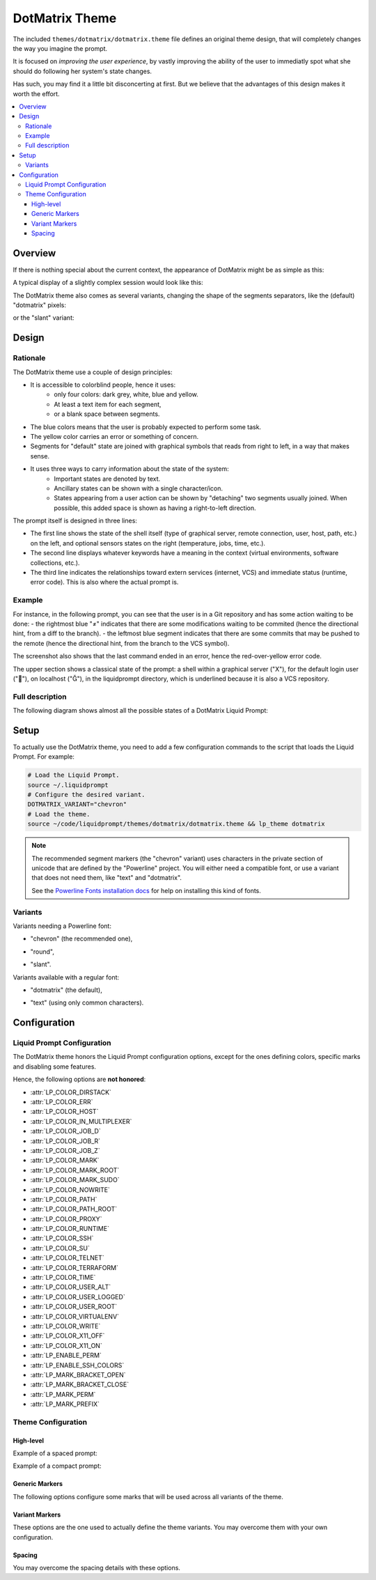 DotMatrix Theme
***************

The included ``themes/dotmatrix/dotmatrix.theme`` file defines an original theme design,
that will completely changes the way you imagine the prompt.

It is focused on *improving the user experience*,
by vastly improving the ability of the user to immediatly spot
what she should do following her system's state changes.

Has such, you may find it a little bit disconcerting at first.
But we believe that the advantages of this design makes it worth the effort.

.. contents::
   :local:


Overview
========

If there is nothing special about the current context, the appearance of
DotMatrix might be as simple as this:

.. image:: dotmatrix-short-chevron.png
   :alt: X   ~


A typical display of a slightly complex session would look like this:

.. image:: dotmatrix-med-chevron.png
   :alt: 

The DotMatrix theme also comes as several variants, changing the shape of the segments separators,
like the (default) "dotmatrix" pixels:

.. image:: dotmatrix-short-dots.png

or the "slant" variant:

.. image:: dotmatrix-med-slant.png


Design
======

Rationale
---------

The DotMatrix theme use a couple of design principles:

* It is accessible to colorblind people, hence it uses:
    * only four colors: dark grey, white, blue and yellow.
    * At least a text item for each segment,
    * or a blank space between segments.
* The blue colors means that the user is probably expected to perform some task.
* The yellow color carries an error or something of concern.
* Segments for "default" state are joined with graphical symbols that reads from right to left,
  in a way that makes sense.
* It uses three ways to carry information about the state of the system:
    * Important states are denoted by text.
    * Ancillary states can be shown with a single character/icon.
    * States appearing from a user action can be shown by "detaching" two segments usually joined.
      When possible, this added space is shown as having a right-to-left direction.

The prompt itself is designed in three lines:

- The first line shows the state of the shell itself (type of graphical server, remote connection, user, host, path, etc.) on the left,
  and optional sensors states on the right (temperature, jobs, time, etc.).
- The second line displays whatever keywords have a meaning in the context (virtual environments, software collections, etc.).
- The third line indicates the relationships toward extern services (internet, VCS) and immediate status (runtime, error code).
  This is also where the actual prompt is.


Example
-------

For instance, in the following prompt, you can see that the user is in a Git repository and has some action waiting to be done:
- the rightmost blue "≠" indicates that there are some modifications waiting to be commited (hence the directional hint, from a diff to the branch).
- the leftmost blue segment indicates that there are some commits that may be pushed to the remote (hence the directional hint, from the branch to the VCS symbol).

.. image:: dotmatrix-intro-chevron.png
   :alt: X   ~

The screenshot also shows that the last command ended in an error, hence the red-over-yellow error code.

The upper section shows a classical state of the prompt: a shell within a graphical server ("X"),
for the default login user (""), on localhost (""), in the liquidprompt directory, which is underlined because it is also a VCS repository.


Full description
----------------

The following diagram shows almost all the possible states of a DotMatrix Liquid Prompt:

.. image:: liquidprompt_dotmatrix_design.svg


Setup
=====

.. versionadded:: 2.1.3

To actually use the DotMatrix theme, you need to add a few configuration commands to the script that loads the Liquid Prompt.
For example:

.. code-block:: bash

   # Load the Liquid Prompt.
   source ~/.liquidprompt
   # Configure the desired variant.
   DOTMATRIX_VARIANT="chevron"
   # Load the theme.
   source ~/code/liquidprompt/themes/dotmatrix/dotmatrix.theme && lp_theme dotmatrix

.. note:: The recommended segment markers (the "chevron" variant) uses characters in the private section of unicode
          that are defined by the "Powerline" project.
          You will either need a compatible font, or use a variant that does not need them, like "text" and "dotmatrix".

          See the `Powerline Fonts installation docs`_ for help on installing this kind of fonts.

.. _`Powerline fonts installation docs`: https://powerline.readthedocs.io/en/latest/installation.html#fonts-installation


Variants
--------

Variants needing a Powerline font:

- "chevron" (the recommended one),
    .. image:: dotmatrix-short-chevron.png
- "round",
    .. image:: dotmatrix-short-round.png
- "slant".
    .. image:: dotmatrix-short-slant.png

Variants available with a regular font:

- "dotmatrix" (the default),
    .. image:: dotmatrix-short-dots.png
- "text" (using only common characters).
    .. image:: dotmatrix-short-text.png


Configuration
=============

Liquid Prompt Configuration
---------------------------

The DotMatrix theme honors the Liquid Prompt configuration options,
except for the ones defining colors, specific marks and disabling some features.

Hence, the following options are **not honored**:

* :attr:`LP_COLOR_DIRSTACK`
* :attr:`LP_COLOR_ERR`
* :attr:`LP_COLOR_HOST`
* :attr:`LP_COLOR_IN_MULTIPLEXER`
* :attr:`LP_COLOR_JOB_D`
* :attr:`LP_COLOR_JOB_R`
* :attr:`LP_COLOR_JOB_Z`
* :attr:`LP_COLOR_MARK`
* :attr:`LP_COLOR_MARK_ROOT`
* :attr:`LP_COLOR_MARK_SUDO`
* :attr:`LP_COLOR_NOWRITE`
* :attr:`LP_COLOR_PATH`
* :attr:`LP_COLOR_PATH_ROOT`
* :attr:`LP_COLOR_PROXY`
* :attr:`LP_COLOR_RUNTIME`
* :attr:`LP_COLOR_SSH`
* :attr:`LP_COLOR_SU`
* :attr:`LP_COLOR_TELNET`
* :attr:`LP_COLOR_TERRAFORM`
* :attr:`LP_COLOR_TIME`
* :attr:`LP_COLOR_USER_ALT`
* :attr:`LP_COLOR_USER_LOGGED`
* :attr:`LP_COLOR_USER_ROOT`
* :attr:`LP_COLOR_VIRTUALENV`
* :attr:`LP_COLOR_WRITE`
* :attr:`LP_COLOR_X11_OFF`
* :attr:`LP_COLOR_X11_ON`
* :attr:`LP_ENABLE_PERM`
* :attr:`LP_ENABLE_SSH_COLORS`
* :attr:`LP_MARK_BRACKET_OPEN`
* :attr:`LP_MARK_BRACKET_CLOSE`
* :attr:`LP_MARK_PERM`
* :attr:`LP_MARK_PREFIX`


Theme Configuration
-------------------

High-level
__________

.. attribute:: DOTMATRIX_VARIANT
   :type: string
   :value: "dotmatrix"

   The variant of the theme.
   This mainly change the segments separation style,
   but can also impact the icons on some variants.

   Allowed values:

   - "dotmatrix" (the *default*),
   - "chevron" (the *recommended*, need a Powerline font),
   - "slant" (need a Powerline font),
   - "round" (need a Powerline font),
   - "text" (the one that works anywhere).


.. attribute:: DOTMATRIX_SPACED
   :type: boolean
   :value: 1

   If set to false, this flag will configure a compact prompt,
   showing segments without extra spaces around their joints.

Example of a spaced prompt:

.. image:: dotmatrix-spaced.png

Example of a compact prompt:

.. image:: dotmatrix-unspaced.png


Generic Markers
_______________

The following options configure some marks that will be used across all variants of the theme.

.. attribute:: DOTMATRIX_DISPLAY_TEXT
   :type: string
   :value: "T"

   The marker used to indicates that the shell is in text mode,
   i.e. that does not have a graphical display
   (more rigorously: there is no X11 `DISPLAY` environment variable).


.. attribute:: DOTMATRIX_DISPLAY_X11
   :type: string
   :value: "X"

   The marker used to indicates that the shell does have access to a graphical server
   (more rigorously: there is a X11 `DISPLAY` environment variable).


.. attribute:: DOTMATRIX_HOST_LOCAL
   :type: string
   :value: "⌂"

   The marker used to indicate that the hostname is `localhost`.

.. attribute:: DOTMATRIX_USER_LOCAL
   :type: string
   :value: "♟"

   The marker used to indicate that the user is the same than the login one.


.. attribute:: DOTMATRIX_MARK_STASH
   :type: string
   :value: "✝"

   The marker used to indicate that the VCS stash is not empty.


.. attribute:: DOTMATRIX_MARK_UNTRACKED
   :type: string
   :value: "?"

   The marker used to indicate that there are some files that are untracked
   by the VCS in the current repository.


.. attribute:: DOTMATRIX_DIFF
   :type: string
   :value: "≠"

   The marker used to indicate that there is some change in the VCS state
   (either changes needed to be committed, or commits needed to be pushed).


.. attribute:: DOTMATRIX_VCS
   :type: string
   :value: "╟┘"

   The marker used to indicate that there is a VCS involved in the current directory.


.. attribute:: DOTMATRIX_MARK
   :type: string
   :value: "■"

   The actual prompt marker, right where the user type text.


Variant Markers
_______________

These options are the one used to actually define the theme variants.
You may overcome them with your own configuration.

.. attribute:: DOTMATRIX_LINE
   :type: string
   :value: "━"

   The character used to draw the middle line.


.. attribute:: DOTMATRIX_PLUG
   :type: string
   :value: "▛"

   The character for joined segments limits.


.. attribute:: DOTMATRIX_SOFT
   :type: string
   :value: "╱"

   The character for "soft" separation (e.g. path elements, branch details, jobs, etc.)


.. attribute:: DOTMATRIX_MEAN
   :type: string
   :value: "▞"

   The character for "mean" separation
   (used when two segments of the same color are joint).


.. attribute:: DOTMATRIX_LINK
  :type: array<string>
  :value: ("▙" " "   "▜")

  Characters used for showing a small gap.


.. attribute:: DOTMATRIX_OPEN
  :type: array<string>
  :value: ("▙" " ▚ " "▜")

  Characters used for showing a large gap.


.. attribute:: DOTMATRIX_DANG
  :type: array<string>
  :value: ("▙" " □ " "▜")

  Characters used for showing a very lareg gap (i.e. a dangerous state).


.. attribute:: DOTMATRIX_ENDS
  :type: array<string>
  :value: ("▛▞▗ ▝" "▖ ▘▞▟")

  Characters marking the ends of the right and left parts of the first line.


.. attribute:: DOTMATRIX_ITEMS
  :type: array<string>
  :value: ("┫" "┃" "┣")

  Characters used to separate keywords in the middle line.
  The middle character separates keywords of the same type (e.g. every Software Collection).


Spacing
_______

You may overcome the spacing details with these options.

.. attribute:: DOTMATRIX_SPACE_VOID
   :type: string
   :value: " "

   Spacing character around segments joints marker.


.. attribute:: DOTMATRIX_SPACE_PATH
   :type: string
   :value: " "

   Spacing character specifically for the "current path" section.


.. attribute:: DOTMATRIX_SPACE_FIELD
   :type: string
   :value: ""

   Spacing character around the content of the segments themselves.


.. attribute:: DOTMATRIX_SPACE_LINE
   :type: string
   :value: " "

   Spacing character around the keywords of the middle line.


.. attribute:: DOTMATRIX_SPACE_FILL
   :type: string
   :value: "█"

   Spacing character for filled sections.
   You probably don't want to touch this.

